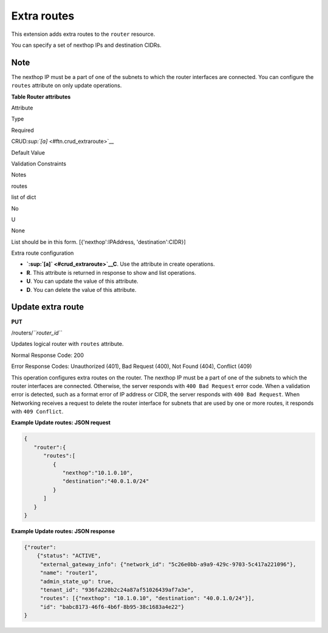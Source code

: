 ============
Extra routes
============

This extension adds extra routes to the ``router`` resource.

You can specify a set of nexthop IPs and destination CIDRs.

Note
~~~~

The nexthop IP must be a part of one of the subnets to which the router
interfaces are connected. You can configure the ``routes`` attribute on
only update operations.

**Table Router attributes**

Attribute

Type

Required

CRUD\ `:sup:`[a]` <#ftn.crud_extraroute>`__

Default Value

Validation Constraints

Notes

routes

list of dict

No

U

None

List should be in this form. [{'nexthop':IPAddress, 'destination':CIDR}]

Extra route configuration

-  **`:sup:`[a]` <#crud_extraroute>`__\ C**. Use the attribute in create
   operations.

-  **R**. This attribute is returned in response to show and list
   operations.

-  **U**. You can update the value of this attribute.

-  **D**. You can delete the value of this attribute.



Update extra route
~~~~~~~~~~~~~~~~~~

**PUT**

/routers/*``router_id``*

Updates logical router with ``routes`` attribute.

Normal Response Code: 200

Error Response Codes: Unauthorized (401), Bad Request (400), Not Found
(404), Conflict (409)

This operation configures extra routes on the router. The nexthop IP
must be a part of one of the subnets to which the router interfaces are
connected. Otherwise, the server responds with ``400 Bad Request`` error
code. When a validation error is detected, such as a format error of IP
address or CIDR, the server responds with ``400 Bad Request``. When
Networking receives a request to delete the router interface for subnets
that are used by one or more routes, it responds with ``409 Conflict``.

**Example Update routes: JSON request**

.. code::

    {
       "router":{
          "routes":[
             {
                "nexthop":"10.1.0.10",
                "destination":"40.0.1.0/24"
             }
          ]
       }
    }



**Example Update routes: JSON response**

.. code::

    {"router":
        {"status": "ACTIVE",
         "external_gateway_info": {"network_id": "5c26e0bb-a9a9-429c-9703-5c417a221096"},
         "name": "router1",
         "admin_state_up": true,
         "tenant_id": "936fa220b2c24a87af51026439af7a3e",
         "routes": [{"nexthop": "10.1.0.10", "destination": "40.0.1.0/24"}],
         "id": "babc8173-46f6-4b6f-8b95-38c1683a4e22"}
    }




